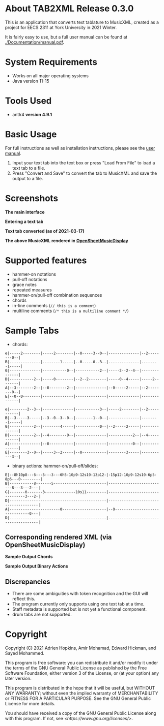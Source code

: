 * About TAB2XML Release 0.3.0
  This is an application that converts text tablature to MusicXML, created as a project for EECS 2311 at York University in 2021 Winter.

  It is fairly easy to use, but a full user manual can be found at [[./Documentation/manual.pdf]].
* System Requirements
  - Works on all major operating systems
  - Java version 11-15
* Tools Used
  - antlr4 *version 4.9.1*
* Basic Usage
  For full instructions as well as installation instructions, please see the [[./Documentation/manual.pdf][user manual]].

  1. Input your text tab into the text box or press "Load From File" to load a text tab to a file.
  2. Press "Convert and Save" to convert the tab to MusicXML and save the output to a file.
* Screenshots
  *The main interface* \\
  [[./Screenshots/main-interface-tabbedview-0.3.0.png]]

  *Entering a text tab* \\
  [[./Screenshots/sample-inputs-tabbedview-0.3.0.png]]

  *Text tab converted (as of 2021-03-17)* \\
  [[./Screenshots/converted-20210317-tabbedview.png]]

  *The above MusicXML rendered in [[https://opensheetmusicdisplay.github.io/demo/][OpenSheetMusicDisplay]]* \\
  [[./Screenshots/converted-20210317-opensheetmusicdisplay.png]]
* Supported features
  - hammer-on notations
  - pull-off notations
  - grace notes
  - repeated measures
  - hammer-on/pull-off combination sequences
  - chords
  - in-line comments (~// this is a comment~)
  - multiline comments (~/* this is a multiline comment */~)
* Sample Tabs
  - chords:

  #+BEGIN_EXAMPLE
  e|-----2--------|-----2--------|--0-----3--0--|--------------|--2--------0--|
  B|--------------|--------1-----|--0-----0--3--|--------------|--------1-----|
  G|--------------|-----------0--|-----------2--|-----2--2--4--|--------------|
  D|-----------2--|-----0--------|--2--2--------|-----0--4-----|-----2--------|
  A|--3--------2--|--0--------2--|--------------|--0-----2-----|--2--------0--|
  E|--0--0--------|--------------|--------------|--------------|--------------|

  e|--------2--3--|--------------|-----------3--|-----2--------|--2-----------|
  B|--3-----3-----|--3--0--3--0--|--------1--0--|--------------|--------1-----|
  G|-----------2--|--------4-----|-----------0--|--2-----2-----|--------------|
  D|-----------2--|--4--------0--|--------------|-----------2--|--4-----------|
  A|--------------|--0-----------|--------------|-----------0--|--------------|
  E|--------3--0--|-----3--2-----|--0-----------|--------3-----|-----------3--|
  #+END_EXAMPLE
  - binary actions: hammer-on/pull-off/slides:

  #+BEGIN_EXAMPLE
  E|--8h10p8---6---5---3---6h5-10p9-12s10-13p12-|-15p12-10p9-12s10-6p5-8p6---0---------|
  B|-----------8-------5------------------------|--------------------------8---3---2---|
  G|-------0-------3--------------10s11---------|--------------------------------3---2-|
  D|--------------------------------------------|--------------------------------------|
  A|-----------------------0--------------------|--0-------------------------------0---|
  D|--------------------------------------------|--------------------------------------|
  #+END_EXAMPLE
** Corresponding rendered XML (*via OpenSheetMusicDisplay*)
   *Sample Output Chords*
   [[./Screenshots/sample-output-chords.png]]

   *Sample Output Binary Actions*
   [[./Screenshots/sample-output-binary.png]]

** Discrepancies
   - There are some ambiguities with token recognition and the GUI will reflect this.
   - The program currently only supports using one text tab at a time.
   - Staff metadata is supported but is not yet a functional component.
   - drum tabs are not supported.
* Copyright
  Copyright (C) 2021 Adrien Hopkins, Amir Mohamad, Edward Hickman, and Sayed Mohammed.
  
  This program is free software: you can redistribute it and/or modify
  it under the terms of the GNU General Public License as published by
  the Free Software Foundation, either version 3 of the License, or
  (at your option) any later version.

  This program is distributed in the hope that it will be useful,
  but WITHOUT ANY WARRANTY; without even the implied warranty of
  MERCHANTABILITY or FITNESS FOR A PARTICULAR PURPOSE.  See the
  GNU General Public License for more details.

  You should have received a copy of the GNU General Public License
  along with this program.  If not, see [[<https://www.gnu.org/licenses/>]].
